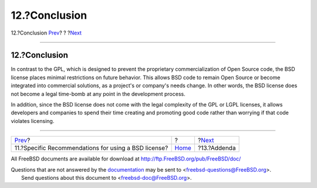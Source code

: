 ==============
12.?Conclusion
==============

.. raw:: html

   <div class="navheader">

12.?Conclusion
`Prev <recommendations.html>`__?
?
?\ `Next <addenda.html>`__

--------------

.. raw:: html

   </div>

.. raw:: html

   <div class="sect1">

.. raw:: html

   <div class="titlepage" xmlns="">

.. raw:: html

   <div>

.. raw:: html

   <div>

12.?Conclusion
--------------

.. raw:: html

   </div>

.. raw:: html

   </div>

.. raw:: html

   </div>

In contrast to the GPL, which is designed to prevent the proprietary
commercialization of Open Source code, the BSD license places minimal
restrictions on future behavior. This allows BSD code to remain Open
Source or become integrated into commercial solutions, as a project's or
company's needs change. In other words, the BSD license does not become
a legal time-bomb at any point in the development process.

In addition, since the BSD license does not come with the legal
complexity of the GPL or LGPL licenses, it allows developers and
companies to spend their time creating and promoting good code rather
than worrying if that code violates licensing.

.. raw:: html

   </div>

.. raw:: html

   <div class="navfooter">

--------------

+---------------------------------------------------------+-------------------------+------------------------------+
| `Prev <recommendations.html>`__?                        | ?                       | ?\ `Next <addenda.html>`__   |
+---------------------------------------------------------+-------------------------+------------------------------+
| 11.?Specific Recommendations for using a BSD license?   | `Home <index.html>`__   | ?13.?Addenda                 |
+---------------------------------------------------------+-------------------------+------------------------------+

.. raw:: html

   </div>

All FreeBSD documents are available for download at
http://ftp.FreeBSD.org/pub/FreeBSD/doc/

| Questions that are not answered by the
  `documentation <http://www.FreeBSD.org/docs.html>`__ may be sent to
  <freebsd-questions@FreeBSD.org\ >.
|  Send questions about this document to <freebsd-doc@FreeBSD.org\ >.
